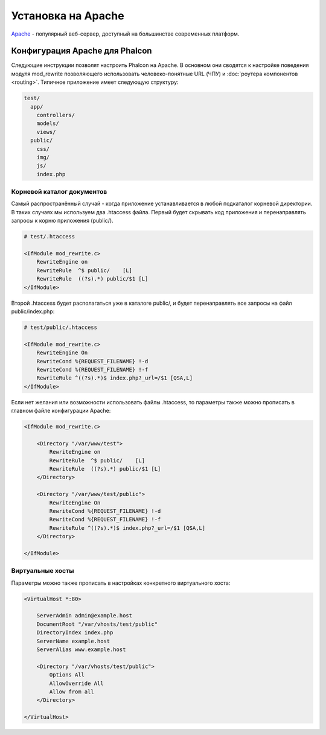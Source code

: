 Установка на Apache
===================

Apache_ - популярный веб-сервер, доступный на большинстве современных платформ.

Конфигурация Apache для Phalcon
-------------------------------
Следующие инструкции позволят настроить Phalcon на Apache. В основном они сводятся к настройке поведения модуля
mod_rewrite позволяющего использовать человеко-понятные URL (ЧПУ) и :doc:`роутера компонентов <routing>`. Типичное приложение имеет следующую структуру:

.. code-block:: php

    test/
      app/
        controllers/
        models/
        views/
      public/
        css/
        img/
        js/
        index.php

Корневой каталог документов
^^^^^^^^^^^^^^^^^^^^^^^^^^^
Самый распространённый случай - когда приложение устанавливается в любой подкаталог корневой директории. В таких случаях мы используем два .htaccess
файла. Первый будет скрывать код приложения и перенаправлять запросы к корню приложения (public/).

.. code-block:: apacheconf

    # test/.htaccess

    <IfModule mod_rewrite.c>
        RewriteEngine on
        RewriteRule  ^$ public/    [L]
        RewriteRule  ((?s).*) public/$1 [L]
    </IfModule>

Второй .htaccess будет располагаться уже в каталоге public/, и будет перенаправлять все запросы на файл public/index.php:

.. code-block:: apacheconf

    # test/public/.htaccess

    <IfModule mod_rewrite.c>
        RewriteEngine On
        RewriteCond %{REQUEST_FILENAME} !-d
        RewriteCond %{REQUEST_FILENAME} !-f
        RewriteRule ^((?s).*)$ index.php?_url=/$1 [QSA,L]
    </IfModule>

Если нет желания или возможности использовать файлы .htaccess, то параметры также можно прописать в главном файле конфигурации Apache:

.. code-block:: apacheconf

    <IfModule mod_rewrite.c>

        <Directory "/var/www/test">
            RewriteEngine on
            RewriteRule  ^$ public/    [L]
            RewriteRule  ((?s).*) public/$1 [L]
        </Directory>

        <Directory "/var/www/test/public">
            RewriteEngine On
            RewriteCond %{REQUEST_FILENAME} !-d
            RewriteCond %{REQUEST_FILENAME} !-f
            RewriteRule ^((?s).*)$ index.php?_url=/$1 [QSA,L]
        </Directory>

    </IfModule>

Виртуальные хосты
^^^^^^^^^^^^^^^^^
Параметры можно также прописать в настройках конкретного виртуального хоста:

.. code-block:: apacheconf

    <VirtualHost *:80>

        ServerAdmin admin@example.host
        DocumentRoot "/var/vhosts/test/public"
        DirectoryIndex index.php
        ServerName example.host
        ServerAlias www.example.host

        <Directory "/var/vhosts/test/public">
            Options All
            AllowOverride All
            Allow from all
        </Directory>

    </VirtualHost>

.. _Apache: http://httpd.apache.org/
